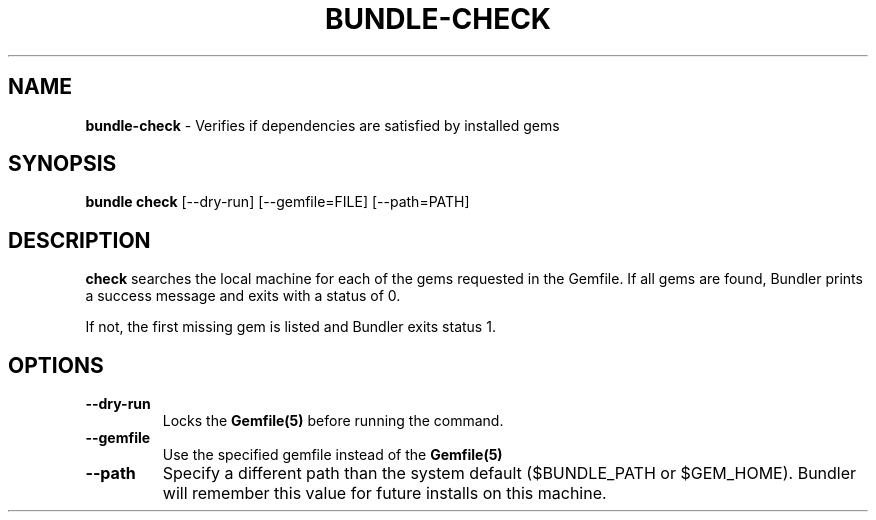 .\" generated with Ronn/v0.7.3
.\" http://github.com/rtomayko/ronn/tree/0.7.3
.
.TH "BUNDLE\-CHECK" "1" "February 2017" "" ""
.
.SH "NAME"
\fBbundle\-check\fR \- Verifies if dependencies are satisfied by installed gems
.
.SH "SYNOPSIS"
\fBbundle check\fR [\-\-dry\-run] [\-\-gemfile=FILE] [\-\-path=PATH]
.
.SH "DESCRIPTION"
\fBcheck\fR searches the local machine for each of the gems requested in the Gemfile\. If all gems are found, Bundler prints a success message and exits with a status of 0\.
.
.P
If not, the first missing gem is listed and Bundler exits status 1\.
.
.SH "OPTIONS"
.
.TP
\fB\-\-dry\-run\fR
Locks the \fBGemfile(5)\fR before running the command\.
.
.TP
\fB\-\-gemfile\fR
Use the specified gemfile instead of the \fBGemfile(5)\fR
.
.TP
\fB\-\-path\fR
Specify a different path than the system default ($BUNDLE_PATH or $GEM_HOME)\. Bundler will remember this value for future installs on this machine\.

